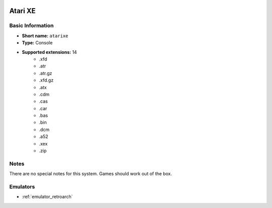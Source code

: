 .. image:: /global/assets/systems/atarixe-photo.png
	:width: 25%

.. image:: /global/assets/systems/atarixe-logo.png
	:width: 73%

.. _system_atarixe:

Atari XE
========

Basic Information
~~~~~~~~~~~~~~~~~
- **Short name:** ``atarixe``
- **Type:** Console
- **Supported extensions:** 14
	- .xfd
	- .atr
	- .atr.gz
	- .xfd.gz
	- .atx
	- .cdm
	- .cas
	- .car
	- .bas
	- .bin
	- .dcm
	- .a52
	- .xex
	- .zip

Notes
~~~~~

There are no special notes for this system. Games should work out of the box.

Emulators
~~~~~~~~~
- :ref:`emulator_retroarch`